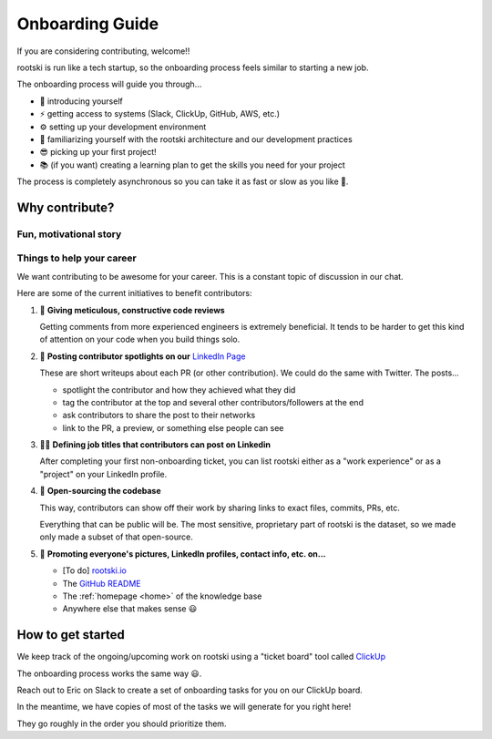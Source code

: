 .. _onboarding-page:

======================
Onboarding Guide
======================

If you are considering contributing, welcome!!

rootski is run like a tech startup, so the onboarding process feels similar
to starting a new job.

The onboarding process will guide you through...

- 💬 introducing yourself
- ⚡️ getting access to systems (Slack, ClickUp, GitHub, AWS, etc.)
- ⚙️ setting up your development environment
- 🧱 familiarizing yourself with the rootski architecture and our development practices
- 😎 picking up your first project!
- 📚 (if you want) creating a learning plan to get the skills you need for your project

The process is completely asynchronous so you can take it as fast or slow as you like 🙂.

Why contribute?
-----------------

.. dropdown:: ⚠️ Disclaimer, please read!
   :title: bg-warning
   :animate: fade-in

   Contributing is 100% "free labor" in the sense that Eric Riddoch owns the rootski project.

   **Please *do* or please *don't* contribute based on what you think is best for your career and
   personal growth.**

   The value of contributing to rootski is in getting to work on part of a
   real product, having mentorship, and experimenting with tools you don't use at your day job.
   Whether or not you're experienced, that "mentorship" looks exactly the way it would at a paid
   job: we're a bunch of non-experts working together, some of us knowing more about certain technologies
   than others.

   For Eric, this project is about learning/mentoring. He'd prefer to move slowly
   so that people can learn rather than push people beyond what they are comfortable with.

   Eric pays $20+/mo (sometimes $50) on this and earns nothing. If that ever changes,
   he will be clear about that. If anyone were to be paid to work on this, the project
   simply wouldn't be possible. Eric is happy if the work we're doing here does nothing
   more than give people career opportunities and help remove confusion about how "real"
   software is built.

   Many of the contributors make sacrifices offering their time and mentorship working
   on this project. Please don't criticize our motives. We truly do want you do do
   what's best for you. This model for building a product was inspired by this
   `podcast interview with the creator of the Python discord channel
   <https://talkpython.fm/episodes/show/305/python-community-at-python-discord>`_.

   Eric finds their intentions to be genuine. Please know that for over a year,
   Eric has "sunk" many evenings and weekends mentoring engineers and has seen no
   personal "return on investment" outside of relationships; he will gladly continue
   to do so, time permitting.

   Feel free to reach out to any current or past contributors to ask them about
   their experience.

Fun, motivational story
^^^^^^^^^^^^^^^^^^^^^^^^^^^

.. dropdown:: No need to read this if the amount of text is overwhelming 🤣
   :animate: fade-in

   Hi! This is Eric... writing in the first person, now 🤣.

   This is the original rootski architecture from late 2020.

   I entirely credit
   this diagram for getting my current job (which I love) and my recent promotion
   to "senior" engineer.

   .. image:: /_static/old-architecture.jpeg
      :alt: Original architecture of rootski on AWS
      :target: /_static/old-architecture.jpeg

   I majored in math and took a handful of software classes at BYU in the USA.

   During school, I worked as a B.I. analyst building dashboards with SQL
   and then worked on a data engineering team for a year.

   Before and during this,
   I took some cheap 3-5-day online coding courses and made several
   `small passion projects <https://ericriddoch.info>`_. These did a lot to
   help people take me seriously enough as a "coder" to get that first data engineering job.

   I had a lot of fun building my projects, but by early 2019 I was tired of making "toy"
   data science / software apps that no one used. I had been working on a mobile app
   version of rootski before that, and I decided to pick it up more seriously.

   Through a connection at BEN (my current job), I started interviewing for an "MLOps"
   position. I had been working on rootski at the time and sent people on the team
   this diagram of what I was building.

   When my current manager and some other team members saw this, the interviews stopped.
   The rest of our calls turned into "is this job something that *you* want?"
   It was awesome 😃. That was the first time I'd been treated like that when interviewing.
   Since then, rootski has come a long way and I've learned a *ton*.

   rootski has given me fantastic experience with some advanced software/data science concepts like
   "infrastructure as code", "continuous deployment", "functional testing",
   "container orchestration", "deploying models", tracking data science experiments,
   security, structuring a frontend and backend codebase, and a whole bunch of other things.

   Multiple times, I've felt like a genius at work when problems come up that I
   have already solved with rootski. I have copy/pasted portions of the rootski codebase
   that took days of thought to solve the same problems again in less than an hour.
   That's such a cool feeling, hahaha.

   It's my opinion that in tech,

   .. math::

      \text{years-of-experience} \neq \text{skill or seniority}

   Not everyone agrees with this, but enough do that my work with rootski has
   given me a lot of cool opportunities.

   I used to pair-program with people from school or LinkedIn to help them get
   started with similar things, but it became too time-consuming. Now, I use rootski as
   shared personal project with lots of asynchronous resources for less experienced people.

   At first, rootski was my solution to the "how do I get a job without experience and
   how do I get experience without a job?" problem. Now it's my outlet to play with
   tools I don't use at my day job and mentor people.

   I'd be stoked if, at some point, some paid component of rootski could start
   making enough money to pay for the infrastructure costs, but I'm not too hung up over that.
   For me, working on this has *easily* paid for itself in job opportunities, raises, and fun.

Things to help your career
^^^^^^^^^^^^^^^^^^^^^^^^^^^^

We want contributing to be awesome for your career. This is a constant topic of discussion in our chat.

Here are some of the current initiatives to benefit contributors:

#. 🔎 **Giving meticulous, constructive code reviews**

   Getting comments from more experienced engineers is extremely beneficial.
   It tends to be harder to get this kind of attention on your code when you build things solo.

#. 🙌 **Posting contributor spotlights on our** `LinkedIn Page <https://www.linkedin.com/company/rootski/>`_

   These are short writeups about each PR (or other contribution). We could do the same with Twitter. The posts...

   - spotlight the contributor and how they achieved what they did
   - tag the contributor at the top and several other contributors/followers at the end
   - ask contributors to share the post to their networks
   - link to the PR, a preview, or something else people can see

#. 👩‍💼 **Defining job titles that contributors can post on Linkedin**

   After completing your first non-onboarding ticket, you can list rootski either as a
   "work experience" or as a "project" on your LinkedIn profile.

#. 🔗 **Open-sourcing the codebase**

   This way, contributors can show off their work by sharing links to exact
   files, commits, PRs, etc.

   Everything that can be public will be. The most sensitive,
   proprietary part of rootski is the dataset, so we made only made a subset
   of that open-source.

#. 🌄 **Promoting everyone's pictures, LinkedIn profiles, contact info, etc. on...**

   - [To do] `rootski.io <https://www.rootski.io>`_
   - The `GitHub README <https://github.com/rootski-io/rootski>`_
   - The :ref:`homepage <home>` of the knowledge base
   - Anywhere else that makes sense 😃


How to get started
---------------------

We keep track of the ongoing/upcoming work on rootski using a "ticket board" tool called `ClickUp <https://www.clickup.com>`_

The onboarding process works the same way 😃.

Reach out to Eric on Slack to create a set of onboarding tasks for you on our ClickUp board.

In the meantime, we have copies of most of the tasks we will generate for you right here!

They go roughly in the order you should prioritize them.

.. dropdown:: 💬 Join Slack - Do this first!
   :animate: fade-in
   :title: font-weight-bold

   .. include:: /_static/infrastructure/onboarding-tasks/slack.md
      :parser: myst_parser.sphinx_

.. dropdown:: 💻 Get GitHub access
   :animate: fade-in
   :title: font-weight-bold

   .. include:: /_static/infrastructure/onboarding-tasks/github.md
      :parser: myst_parser.sphinx_

.. dropdown:: ✉️ Get ClickUp access
   :animate: fade-in
   :title: font-weight-bold

   .. include:: /_static/infrastructure/onboarding-tasks/clickup.md
      :parser: myst_parser.sphinx_

.. dropdown:: 🧱 Familiarize yourself with the rootski architecture
   :animate: fade-in
   :title: font-weight-bold

   .. include:: /_static/infrastructure/onboarding-tasks/architecture.md
      :parser: myst_parser.sphinx_

.. dropdown:: 🐧 Brush up on Linux and bash
   :animate: fade-in
   :title: font-weight-bold

   .. include:: /_static/infrastructure/onboarding-tasks/linux-and-bash.md
      :parser: myst_parser.sphinx_

.. dropdown:: ⚡️ Set up ZSH
   :animate: fade-in
   :title: font-weight-bold

   .. include:: /_static/infrastructure/onboarding-tasks/zsh.md
      :parser: myst_parser.sphinx_

.. dropdown:: 🐍 Install Python the "right" way
   :animate: fade-in
   :title: font-weight-bold

   .. include:: /_static/infrastructure/onboarding-tasks/python.md
      :parser: myst_parser.sphinx_

.. dropdown:: 🐳 Install Docker
   :animate: fade-in
   :title: font-weight-bold

   .. include:: /_static/infrastructure/onboarding-tasks/docker-desktop.md
      :parser: myst_parser.sphinx_

.. dropdown:: ✏️ Set up your code editor
   :animate: fade-in
   :title: font-weight-bold

   .. include:: /_static/infrastructure/onboarding-tasks/vscode.md
      :parser: myst_parser.sphinx_

.. dropdown:: 🐿 Install DBeaver to connect to the database
   :animate: fade-in
   :title: font-weight-bold

   .. include:: /_static/infrastructure/onboarding-tasks/dbeaver.md
      :parser: myst_parser.sphinx_

.. dropdown:: 🌲 Learn how we work with git (trunk-based development)
   :animate: fade-in
   :title: font-weight-bold

   .. include:: /_static/infrastructure/onboarding-tasks/trunk-based-development.md
      :parser: myst_parser.sphinx_

